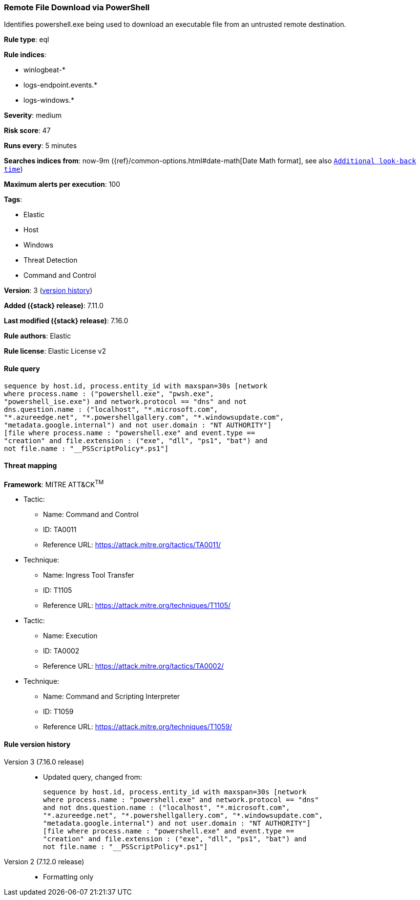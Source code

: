 [[remote-file-download-via-powershell]]
=== Remote File Download via PowerShell

Identifies powershell.exe being used to download an executable file from an untrusted remote destination.

*Rule type*: eql

*Rule indices*:

* winlogbeat-*
* logs-endpoint.events.*
* logs-windows.*

*Severity*: medium

*Risk score*: 47

*Runs every*: 5 minutes

*Searches indices from*: now-9m ({ref}/common-options.html#date-math[Date Math format], see also <<rule-schedule, `Additional look-back time`>>)

*Maximum alerts per execution*: 100

*Tags*:

* Elastic
* Host
* Windows
* Threat Detection
* Command and Control

*Version*: 3 (<<remote-file-download-via-powershell-history, version history>>)

*Added ({stack} release)*: 7.11.0

*Last modified ({stack} release)*: 7.16.0

*Rule authors*: Elastic

*Rule license*: Elastic License v2

==== Rule query


[source,js]
----------------------------------
sequence by host.id, process.entity_id with maxspan=30s [network
where process.name : ("powershell.exe", "pwsh.exe",
"powershell_ise.exe") and network.protocol == "dns" and not
dns.question.name : ("localhost", "*.microsoft.com",
"*.azureedge.net", "*.powershellgallery.com", "*.windowsupdate.com",
"metadata.google.internal") and not user.domain : "NT AUTHORITY"]
[file where process.name : "powershell.exe" and event.type ==
"creation" and file.extension : ("exe", "dll", "ps1", "bat") and
not file.name : "__PSScriptPolicy*.ps1"]
----------------------------------

==== Threat mapping

*Framework*: MITRE ATT&CK^TM^

* Tactic:
** Name: Command and Control
** ID: TA0011
** Reference URL: https://attack.mitre.org/tactics/TA0011/
* Technique:
** Name: Ingress Tool Transfer
** ID: T1105
** Reference URL: https://attack.mitre.org/techniques/T1105/


* Tactic:
** Name: Execution
** ID: TA0002
** Reference URL: https://attack.mitre.org/tactics/TA0002/
* Technique:
** Name: Command and Scripting Interpreter
** ID: T1059
** Reference URL: https://attack.mitre.org/techniques/T1059/

[[remote-file-download-via-powershell-history]]
==== Rule version history

Version 3 (7.16.0 release)::
* Updated query, changed from:
+
[source, js]
----------------------------------
sequence by host.id, process.entity_id with maxspan=30s [network
where process.name : "powershell.exe" and network.protocol == "dns"
and not dns.question.name : ("localhost", "*.microsoft.com",
"*.azureedge.net", "*.powershellgallery.com", "*.windowsupdate.com",
"metadata.google.internal") and not user.domain : "NT AUTHORITY"]
[file where process.name : "powershell.exe" and event.type ==
"creation" and file.extension : ("exe", "dll", "ps1", "bat") and
not file.name : "__PSScriptPolicy*.ps1"]
----------------------------------

Version 2 (7.12.0 release)::
* Formatting only

